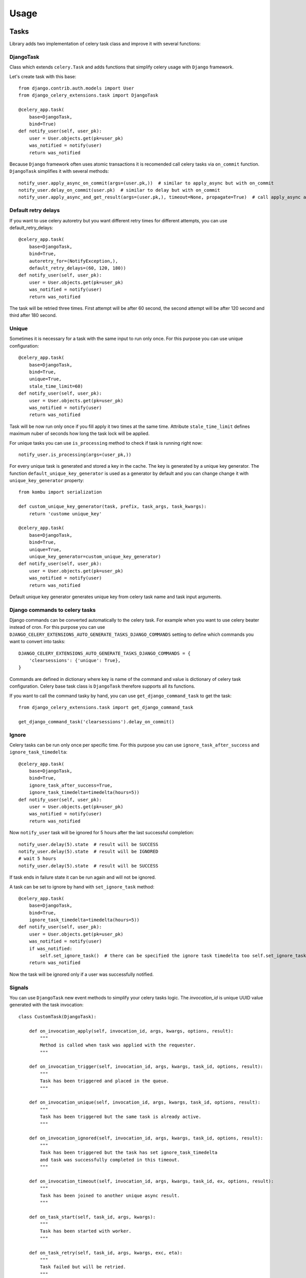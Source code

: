 =====
Usage
=====

Tasks
-----

Library adds two implementation of celery task class and improve it with several functions:


DjangoTask
^^^^^^^^^^

Class which extends ``celery.Task`` and adds functions that simplify celery usage with ``Django`` framework.

Let's create task with this base::

    from django.contrib.auth.models import User
    from django_celery_extensions.task import DjangoTask

    @celery_app.task(
        base=DjangoTask,
        bind=True)
    def notify_user(self, user_pk):
        user = User.objects.get(pk=user_pk)
        was_notified = notify(user)
        return was_notified


Because ``Django`` framework often uses atomic transactions it is recomended call celery tasks via ``on_commit`` function. ``DjangoTask`` simplifies it with several methods::

    notify_user.apply_async_on_commit(args=(user.pk,))  # similar to apply_async but with on_commit
    notify_user.delay_on_commit(user.pk)  # similar to delay but with on_commit
    notify_user.apply_async_and_get_result(args=(user.pk,), timeout=None, propagate=True)  # call apply_async and wait specified timeout to task result. If result is not obtained to the specified time ``TimeoutError`` is raised

Default retry delays
^^^^^^^^^^^^^^^^^^^^

If you want to use celery autoretry but you want different retry times for different attempts, you can use default_retry_delays::

    @celery_app.task(
        base=DjangoTask,
        bind=True,
        autoretry_for=(NotifyException,),
        default_retry_delays=(60, 120, 180))
    def notify_user(self, user_pk):
        user = User.objects.get(pk=user_pk)
        was_notified = notify(user)
        return was_notified

The task will be retried three times. First attempt will be after 60 second, the second attempt will be after 120 second and third after 180 second.

Unique
^^^^^^

Sometimes it is necessary for a task with the same input to run only once. For this purpose you can use unique configuration::

    @celery_app.task(
        base=DjangoTask,
        bind=True,
        unique=True,
        stale_time_limit=60)
    def notify_user(self, user_pk):
        user = User.objects.get(pk=user_pk)
        was_notified = notify(user)
        return was_notified

Task will be now run only once if you fill apply it two times at the same time. Attribute ``stale_time_limit`` defines maximum nuber of seconds how long the task lock will be applied.

For unique tasks you can use ``is_processing`` method to check if task is running right now::

    notify_user.is_processing(args=(user_pk,))

For every unique task is generated and stored a key in the cache. The key is generated by a unique key generator. The function ``default_unique_key_generator`` is used as a generator by default and you can change change it with ``unique_key_generator`` property::

    from kombu import serialization

    def custom_unique_key_generator(task, prefix, task_args, task_kwargs):
        return 'custome unique_key'

    @celery_app.task(
        base=DjangoTask,
        bind=True,
        unique=True,
        unique_key_generator=custom_unique_key_generator)
    def notify_user(self, user_pk):
        user = User.objects.get(pk=user_pk)
        was_notified = notify(user)
        return was_notified

Default unique key generator generates unique key from celery task name and task input arguments.

Django commands to celery tasks
^^^^^^^^^^^^^^^^^^^^^^^^^^^^^^^

Django commands can be converted automatically to the celery task. For example when you want to use celery beater instead of cron. For this purpose you can use ``DJANGO_CELERY_EXTENSIONS_AUTO_GENERATE_TASKS_DJANGO_COMMANDS`` setting to define which commands you want to convert into tasks::

    DJANGO_CELERY_EXTENSIONS_AUTO_GENERATE_TASKS_DJANGO_COMMANDS = {
        'clearsessions': {'unique': True},
    }

Commands are defined in dictionary where key is name of the command and value is dictionary of celery task configuration. Celery base task class is ``DjangoTask`` therefore supports all its functions.

If you want to call the command tasky by hand, you can use ``get_django_command_task`` to get the task::

    from django_celery_extensions.task import get_django_command_task

    get_django_command_task('clearsessions').delay_on_commit()

Ignore
^^^^^^

Celery tasks can be run only once per specific time. For this purpose you can use ``ignore_task_after_success`` and ``ignore_task_timedelta``::

    @celery_app.task(
        base=DjangoTask,
        bind=True,
        ignore_task_after_success=True,
        ignore_task_timedelta=timedelta(hours=5))
    def notify_user(self, user_pk):
        user = User.objects.get(pk=user_pk)
        was_notified = notify(user)
        return was_notified

Now ``notify_user`` task will be ignored for 5 hours after the last successful completion::

    notify_user.delay(5).state  # result will be SUCCESS
    notify_user.delay(5).state  # result will be IGNORED
    # wait 5 hours
    notify_user.delay(5).state  # result will be SUCCESS

If task ends in failure state it can be run again and will not be ignored.

A task can be set to ignore by hand with ``set_ignore_task`` method::

    @celery_app.task(
        base=DjangoTask,
        bind=True,
        ignore_task_timedelta=timedelta(hours=5))
    def notify_user(self, user_pk):
        user = User.objects.get(pk=user_pk)
        was_notified = notify(user)
        if was_notified:
            self.set_ignore_task()  # there can be specified the ignore task timedelta too self.set_ignore_task(ignore_task_timedelta=timedelta(hours=2))
        return was_notified

Now the task will be ignored only if a user was successfully notified.

Signals
^^^^^^^

You can use ``DjangoTask`` new event methods to simplify your celery tasks logic. The `invocation_id` is unique UUID value generated with the task invocation::

    class CustomTask(DjangoTask):

        def on_invocation_apply(self, invocation_id, args, kwargs, options, result):
            """
            Method is called when task was applied with the requester.
            """

        def on_invocation_trigger(self, invocation_id, args, kwargs, task_id, options, result):
            """
            Task has been triggered and placed in the queue.
            """

        def on_invocation_unique(self, invocation_id, args, kwargs, task_id, options, result):
            """
            Task has been triggered but the same task is already active.
            """

        def on_invocation_ignored(self, invocation_id, args, kwargs, task_id, options, result):
            """
            Task has been triggered but the task has set ignore_task_timedelta
            and task was successfully completed in this timeout.
            """

        def on_invocation_timeout(self, invocation_id, args, kwargs, task_id, ex, options, result):
            """
            Task has been joined to another unique async result.
            """

        def on_task_start(self, task_id, args, kwargs):
            """
            Task has been started with worker.
            """

        def on_task_retry(self, task_id, args, kwargs, exc, eta):
            """
            Task failed but will be retried.
            """

        def on_task_failure(self, task_id, args, kwargs, exc, einfo):
            """
            Task failed and will not be retried.
            """

        def on_task_success(self, task_id, args, kwargs, retval):
            """
            Task was successful.
            """

    @celery_app.task(base=CustomTask)
    def custom_task(self, user_pk):
        pass


Beater
------

Celery documentation warns against running more than one beater. But sometimes is necessary have more instances (for example in the cloud deployments). You can use ``django_celery_extensions.beat.LockedPersistentScheduler`` to ensure that only one instance of beater will be active. Only run celery beater with this scheduler to ensure it::

    celery -A proj beat -s django_celery_extensions.beat.LockedPersistentScheduler

The scheduler will only work with configured ``redis_cache.RedisCache`` in ``Django`` settings.
